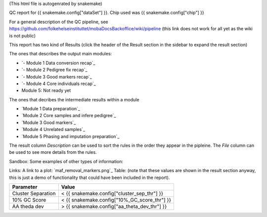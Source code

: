 (This html file is autogenrated by snakemake)

QC report for {{ snakemake.config["dataSet"] }}.
Chip used was {{ snakemake.config["chip"] }}

For a general description of the QC pipeline, see
https://github.com/folkehelseinstituttet/mobaDocsBackoffice/wiki/pipeline
(this link does not work for all yet as the wiki is not public)

This report has two kind of Results (click the header of the Result
section in the sidebar to expand the result section)

The ones that describes the output main modules:

* `- Module 1 Data conversion recap`_
* `- Module 2 Pedigree fix recap`_
* `- Module 3 Good markers recap`_
* `- Module 4 Core individuals recap`_
* Module 5: Not ready yet


The ones that decribes the intermediate results within a module 

* `Module 1 Data preparation`_
* `Module 2 Core samples and infere pedigree`_
* `Module 3 Good markers`_
* `Module 4 Unrelated samples`_
* `Module 5 Phasing and imputation preparation`_


The result column *Description* can be used to sort the rules in the
order they appear in the pipleine. The *File* column can be used to
see more details from the rules.

Sandbox: Some examples of other types of information:
    
Links: A link to a plot: `maf_removal_markers.png`_ 
Table: (note that these values are shown in the result section anyway, this is just a demo of functionality that could have been included in the report).

====================  ====================
Parameter                   Value 
====================  ====================
Cluster Separation       < {{ snakemake.config["cluster_sep_thr"] }}
10% GC Score             < {{ snakemake.config["10%_GC_score_thr"] }}
AA theda dev             > {{ snakemake.config["aa_theta_dev_thr"] }}
====================  ====================



